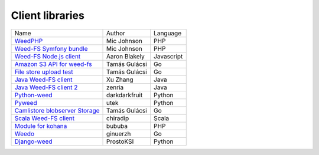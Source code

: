 Client libraries
=====================

+---------------------------------------------------------------------------------+--------------+-----------+
| Name                                                                            |  Author      |  Language |  
+---------------------------------------------------------------------------------+--------------+-----------+
| `WeedPHP <https://github.com/micjohnson/weed-php/>`_                            | Mic Johnson  |  PHP      |
+---------------------------------------------------------------------------------+--------------+-----------+
| `Weed-FS Symfony bundle <https://github.com/micjohnson/weed-php-bundle>`_       | Mic Johnson  |  PHP      |
+---------------------------------------------------------------------------------+--------------+-----------+
| `Weed-FS Node.js client <https://github.com/cruzrr/node-weedfs>`_               | Aaron Blakely| Javascript|
+---------------------------------------------------------------------------------+--------------+-----------+
| `Amazon S3 API for weed-fs       <https://github.com/tgulacsi/s3weed>`_         | Tamás Gulácsi|  Go       |
+---------------------------------------------------------------------------------+--------------+-----------+
| `File store upload test <https://github.com/tgulacsi/filestore-upload-test>`_   | Tamás Gulácsi|  Go       |
+---------------------------------------------------------------------------------+--------------+-----------+
| `Java Weed-FS client <https://github.com/simplebread/WeedFSClient>`_            | Xu Zhang     |  Java     |
+---------------------------------------------------------------------------------+--------------+-----------+
| `Java Weed-FS client 2 <https://github.com/zenria/Weed-FS-Java-Client>`_        | zenria       |  Java     |
+---------------------------------------------------------------------------------+--------------+-----------+
| `Python-weed            <https://github.com/darkdarkfruit/python-weed>`_        | darkdarkfruit|  Python   |
+---------------------------------------------------------------------------------+--------------+-----------+
| `Pyweed <https://github.com/utek/pyweed>`_                                      | utek         |  Python   |
+---------------------------------------------------------------------------------+--------------+-----------+
| `Camlistore blobserver Storage <https://github.com/zenria/Weed-FS-Java-Client>`_| Tamás Gulácsi|  Go       |
+---------------------------------------------------------------------------------+--------------+-----------+
| `Scala Weed-FS client <https://github.com/chiradip/WeedFsScalaClient>`_         | chiradip     |  Scala    |
+---------------------------------------------------------------------------------+--------------+-----------+
| `Module for kohana <https://github.com/bububa/kohanaphp-weedfs>`_               | bububa       |  PHP      |
+---------------------------------------------------------------------------------+--------------+-----------+
| `Weedo <https://github.com/ginuerzh/weedo>`_                                    | ginuerzh     |  Go       |
+---------------------------------------------------------------------------------+--------------+-----------+
| `Django-weed <https://github.com/ProstoKSI/django-weed>`_                       | ProstoKSI    |  Python   |
+---------------------------------------------------------------------------------+--------------+-----------+


